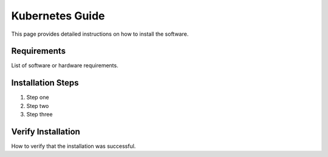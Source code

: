 Kubernetes Guide
==================

This page provides detailed instructions on how to install the software.

Requirements
------------

List of software or hardware requirements.

Installation Steps
------------------

1. Step one
2. Step two
3. Step three

Verify Installation
-------------------

How to verify that the installation was successful.